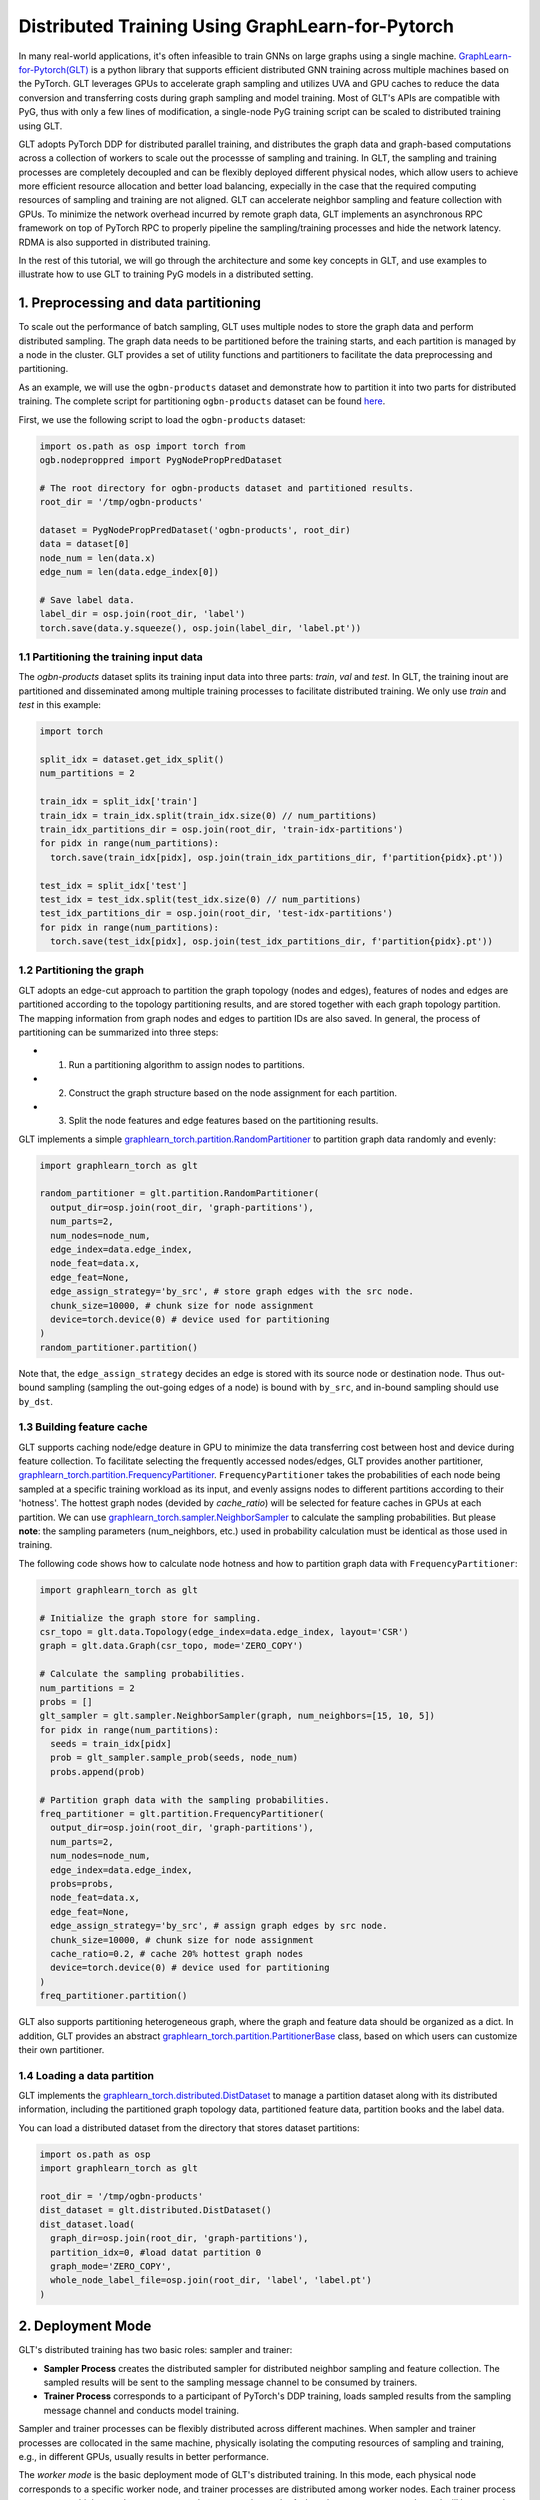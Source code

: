 Distributed Training Using GraphLearn-for-Pytorch
========================

In many real-world applications, it's often infeasible to train GNNs on large 
graphs using a single machine. `GraphLearn-for-Pytorch(GLT) <https://github.com/alibaba/graphlearn-for-pytorch>`__ 
is a python library that supports efficient distributed GNN training across 
multiple machines based on the PyTorch. GLT leverages GPUs to accelerate graph 
sampling and utilizes UVA and GPU caches to reduce the data conversion and 
transferring costs during graph sampling and model training. Most of GLT's APIs 
are compatible with PyG, thus with only a few lines of modification, a single-node 
PyG training script can be scaled to distributed training using GLT.

GLT adopts PyTorch DDP for distributed parallel training, and distributes 
the graph data and graph-based computations across a collection of workers to 
scale out the processse of sampling and training. In GLT, the sampling and training 
processes are completely decoupled and can be flexibly deployed different physical nodes,
which allow users to achieve more efficient resource allocation and better load balancing, 
expecially in the case that the required computing resources of sampling and training are
not aligned. GLT can accelerate neighbor sampling and feature collection with GPUs. 
To minimize the network overhead incurred by remote graph data, GLT implements 
an asynchronous RPC framework on top of PyTorch RPC to properly pipeline
the sampling/training processes and hide the network latency. RDMA is also 
supported in distributed training.

In the rest of this tutorial, we will go through the architecture and some key 
concepts in GLT, and use examples to illustrate how to use GLT to training PyG
models in a distributed setting.

1. Preprocessing and data partitioning
--------------------------------------

To scale out the performance of batch sampling, GLT uses multiple nodes to store
the graph data and perform distributed sampling. The graph data needs to be
partitioned before the training starts, and each partition is managed by a 
node in the cluster. GLT provides a set of utility functions and partitioners 
to facilitate the data preprocessing and partitioning.

As an example, we will use the ``ogbn-products`` dataset and demonstrate how 
to partition it into two parts for distributed training. The complete script for 
partitioning ``ogbn-products`` dataset can be found `here <https://github.com/alibaba/graphlearn-for-pytorch/tree/main/examples/distributed/partition_ogbn_dataset.py>`__.

First, we use the following script to load the ``ogbn-products`` dataset:

.. code-block:: python

  import os.path as osp import torch from
  ogb.nodeproppred import PygNodePropPredDataset

  # The root directory for ogbn-products dataset and partitioned results.
  root_dir = '/tmp/ogbn-products'

  dataset = PygNodePropPredDataset('ogbn-products', root_dir) 
  data = dataset[0]
  node_num = len(data.x)
  edge_num = len(data.edge_index[0])

  # Save label data.
  label_dir = osp.join(root_dir, 'label')
  torch.save(data.y.squeeze(), osp.join(label_dir, 'label.pt'))


1.1 Partitioning the training input data
~~~~~~~~~~~~~~~~~~~~~~~~~~~~~~~~~~~~~~~~

The `ogbn-products` dataset splits its training input data into three parts: 
`train`, `val` and `test`. In GLT, the training inout are partitioned and 
disseminated among multiple training processes to facilitate distributed training.
We only use `train` and `test` in this example:

.. code-block:: python

   import torch

   split_idx = dataset.get_idx_split()
   num_partitions = 2

   train_idx = split_idx['train']
   train_idx = train_idx.split(train_idx.size(0) // num_partitions)
   train_idx_partitions_dir = osp.join(root_dir, 'train-idx-partitions')
   for pidx in range(num_partitions):
     torch.save(train_idx[pidx], osp.join(train_idx_partitions_dir, f'partition{pidx}.pt'))

   test_idx = split_idx['test']
   test_idx = test_idx.split(test_idx.size(0) // num_partitions)
   test_idx_partitions_dir = osp.join(root_dir, 'test-idx-partitions')
   for pidx in range(num_partitions):
     torch.save(test_idx[pidx], osp.join(test_idx_partitions_dir, f'partition{pidx}.pt'))

1.2 Partitioning the graph
~~~~~~~~~~~~~~~~~~~~~~~~~~

GLT adopts an edge-cut approach to partition the graph topology (nodes and edges), 
features of nodes and edges are partitioned according to the topology partitioning
results, and are stored together with each graph topology partition.
The mapping information from graph nodes and edges to partition IDs are also 
saved. In general, the process of partitioning can be summarized into three steps:

-  
  (1) Run a partitioning algorithm to assign nodes to partitions.

-  
  (2) Construct the  graph structure based on the node assignment for each partition.

-  
  (3) Split the node features and edge features based on the partitioning results.

GLT implements a simple `graphlearn_torch.partition.RandomPartitioner <graphlearn_torch.partition.random_partitioner.RandomPartitioner>`__ 
to partition graph data randomly and evenly:

.. code-block:: python 

  import graphlearn_torch as glt

  random_partitioner = glt.partition.RandomPartitioner(
    output_dir=osp.join(root_dir, 'graph-partitions'),
    num_parts=2,
    num_nodes=node_num,
    edge_index=data.edge_index,
    node_feat=data.x,
    edge_feat=None,
    edge_assign_strategy='by_src', # store graph edges with the src node.
    chunk_size=10000, # chunk size for node assignment
    device=torch.device(0) # device used for partitioning 
  )
  random_partitioner.partition()

Note that, the ``edge_assign_strategy`` decides an edge is stored with its
source node or destination node. Thus out-bound sampling (sampling the out-going 
edges of a node) is bound with ``by_src``, and in-bound sampling should use ``by_dst``. 

1.3 Building feature cache
~~~~~~~~~~~~~~~~~~~~~~~~~~
GLT supports caching node/edge deature in GPU to minimize the data transferring
cost between host and device during feature collection. To facilitate selecting 
the frequently accessed nodes/edges, GLT provides another partitioner, `graphlearn_torch.partition.FrequencyPartitioner <graphlearn_torch.partition.frequency_partitioner.FrequencyPartitioner>`__.
``FrequencyPartitioner`` takes the probabilities of each node being sampled at 
a specific training workload as its input, and evenly assigns nodes to different 
partitions according to their 'hotness'. The hottest graph nodes (devided by `cache_ratio`) 
will be selected for feature caches in GPUs at each partition.
We can use `graphlearn_torch.sampler.NeighborSampler <graphlearn_torch.sampler.neighbor_sampler.NeighborSampler>`__ 
to calculate the sampling probabilities. But please **note**: the sampling 
parameters (num_neighbors, etc.) used in probability calculation must be identical 
as those used in training.

The following code shows how to calculate node hotness and how to partition graph data with ``FrequencyPartitioner``:

.. code-block:: python

   import graphlearn_torch as glt

   # Initialize the graph store for sampling.
   csr_topo = glt.data.Topology(edge_index=data.edge_index, layout='CSR')
   graph = glt.data.Graph(csr_topo, mode='ZERO_COPY')

   # Calculate the sampling probabilities.
   num_partitions = 2
   probs = []
   glt_sampler = glt.sampler.NeighborSampler(graph, num_neighbors=[15, 10, 5])
   for pidx in range(num_partitions):
     seeds = train_idx[pidx]
     prob = glt_sampler.sample_prob(seeds, node_num)
     probs.append(prob)

   # Partition graph data with the sampling probabilities.
   freq_partitioner = glt.partition.FrequencyPartitioner(
     output_dir=osp.join(root_dir, 'graph-partitions'),
     num_parts=2,
     num_nodes=node_num,
     edge_index=data.edge_index,
     probs=probs,
     node_feat=data.x,
     edge_feat=None,
     edge_assign_strategy='by_src', # assign graph edges by src node.
     chunk_size=10000, # chunk size for node assignment
     cache_ratio=0.2, # cache 20% hottest graph nodes
     device=torch.device(0) # device used for partitioning
   )
   freq_partitioner.partition()

GLT also supports partitioning heterogeneous graph, where the graph and feature 
data should be organized as a dict. In addition, GLT provides an abstract 
`graphlearn_torch.partition.PartitionerBase <graphlearn_torch.partition.base.PartitionerBase>`__ 
class, based on which users can customize their own partitioner.

1.4 Loading a data partition
~~~~~~~~~~~~~~~~~~~~~~~~~~~~

GLT implements the `graphlearn_torch.distributed.DistDataset <graphlearn_torch.distributed.dist_dataset.DistDataset>`__ 
to manage a partition dataset along with its distributed information, including the 
partitioned graph topology data, partitioned feature data, partition books and the label data.

You can load a distributed dataset from the directory that stores dataset partitions:

.. code-block:: python

  import os.path as osp 
  import graphlearn_torch as glt

  root_dir = '/tmp/ogbn-products' 
  dist_dataset = glt.distributed.DistDataset() 
  dist_dataset.load(
    graph_dir=osp.join(root_dir, 'graph-partitions'),
    partition_idx=0, #load datat partition 0
    graph_mode='ZERO_COPY',
    whole_node_label_file=osp.join(root_dir, 'label', 'label.pt')
  )


2. Deployment Mode
------------------

GLT's distributed training has two basic roles: sampler and trainer:

- **Sampler Process** creates the distributed sampler for distributed 
  neighbor sampling and feature collection. The sampled results will be sent 
  to the sampling message channel to be consumed by trainers.

- **Trainer Process** corresponds to a participant of PyTorch's DDP training, 
  loads sampled results from the sampling message channel and conducts model training.


Sampler and trainer processes can be flexibly distributed across different machines.
When sampler and trainer processes are collocated in the same machine, physically isolating
the computing resources of sampling and training, e.g., in different GPUs, usually results
in better performance.

The `worker mode` is the basic deployment mode of GLT's distributed training.
In this mode, each physical node corresponds to a specific worker node, and 
trainer processes are distributed among worker nodes. Each trainer process can 
spawn multiple sampler processes on the same worker node. A shared-memory message 
channel will be created for transmitting sampled results from spawned sampler 
processes to the corresponding trainer process. Each worker node 
will exclusively manage a dataset partition, which is shared by all the trainer processes 
and sampler processes in this node.

The figure below shows the architecture of the deployment mode:

.. image:: ../_figures/dist_arch_worker_mode.png
   :alt: dist-arch (worker mode)
   :align: center

GLT introduces the `graphlearn_torch.distributed.DistContext <graphlearn_torch.distributed.dist_context.DistContext>`__ 
to manage the distributed location and context information for each distributed process.
At the beginning of each trainer process, you should initialize the distributed process 
context with `graphlearn_torch.distributed.init_worker_group <graphlearn_torch.distributed.dist_context.init_worker_group>`__.
E.g, if there are 4 trainer processes, the following example shows how to 
initialize the worker group on trainer-0:

.. code-block:: python

  import graphlearn_torch as glt

  glt.distributed.init_worker_group(
    world_size=4,
    rank=0,
    group_name='distributed-trainer'
  )

After initialization, you can further check the distributed context:

.. code-block:: python 

  dist_ctx = glt.distributed.get_context() # The role type of the current worker group: WORKER 
  dist_ctx.role # The number of all distributed trainer processes dist_ctx.world_size # The rank of the current trainer process dist_ctx.rank # The group name of all distributed trainer processes dist_ctx.group_name # The worker name of the current trainer process dist_ctx.worker_name``

3. Distributed Sampling
---------------------------------------------------

During sampling, a sampler process can only access its local graph partition.
Therefore, a part of the sampling tasks of an input batch may need to be executed 
on other machines. Remote sampling opeartions will incur significant cross-machine 
network I/Os, thus it is inefficient to wait for the remote smapling operations in
a blocking approach when processing each input batch.

GLT implements an asynchronous `graphlearn_torch.distributed.DistNeighborSampler <graphlearn_torch.distributed.dist_neighbor_sampler.DistNeighborSampler>`__ 
to pipeline the sampling tasks of different input batches and execute them concurrently. 
Each ``DistNeighborSampler`` maintains a `graphlearn_torch.distributed.ConcurrentEventLoop <graphlearn_torch.distributed.event_loop.ConcurrentEventLoop>`__, 
which is implemented on top of Python's ``asyncio``, and  ships the remote 
sampling tasks of an input batch to other samplers with async RPC requests. 

Collecting features stored in the distributed cluster will also incur network I/Os.
Similar to asynchronous neighbor sampling, the ``DistNeighborSampler`` can also 
pipeline the operations of distributed feature lookup and execute them concurrently.

GLT implements a distributed neighbor loader, which provides a 
high-level of abstraction and hides the details of creating and scheduling distributed samplers. 
The next section will show how to use the distributed neighbor loader.

4. Using Distributed Neighbor Loader
------------------------------------

Each trainer process launches a ``DistNeighborLoader``, which will also launch the 
sampler processes for neighbor sampling and feature collection, create a channel 
for sampled message passing and consume the messages for training.
GLT provides concise and easy-to-use APIs for loading sampled results with 
``DistNeighborLoader``, you can simply use it as an iterator like PyTorch's dataloader.
The ``DistNeighborLoader`` is also fully compatible with PyG's training APIs, 
the format of the sampled results is exactly the same as PyG's.

GLT provides a standard option group `graphlearn_torch.distributed.MpDistSamplingWorkerOptions <graphlearn_torch.distributed.dist_options.MpDistSamplingWorkerOptions>`__ 
to determine how to launch sampler processes for ``DistNeighborLoader`` in 
the worker deployment mode. The example bellow shows how to create an ``DistNeighborLoader`` 
on a worker process and use it for training:

.. code-block:: python

  import graphlearn_torch as glt

  mp_options = glt.distributed.MpDistSamplingWorkerOptions(
    # The number of sampler processes to launch. 
    num_workers=2, 
    # Devices assigned to the sampler processes. 
    worker_devices=[torch.device('cuda', i % torch.cuda.device_count() for i in range(2))], 
    # Max concurrency for async sampling of each distributed sampler. 
    worker_concurrency=4, 
    # The master address and port used for build connection across all sampler
    # processes, which should be same for each loader.
    master_addr='localhost',
    master_port=11112, 
    # The shared-memory size allocated to the channel. 
    channel_size='1GB',
    # Set to true to register the underlying shared memory for CUDA, which will
    # achieve better performance if you want to copy the loaded data from channel 
    # to CUDAmdevice. 
    pin_memory=True 
  )

  train_loader = glt.distributed.DistNeighborLoader( 
    # The distributed dataset managed by the current worker node. 
    data=dist_dataset,
    # The number of neighbors for each sampling hops.
    num_neighbors=[15, 10, 5], 
    # The partitioned training input data for the current trainer process.
    input_nodes=train_idx, 
    # Size of mini-batch.
    batch_size=1024, 
    # Set to true to collect node features for sampled subgraphs.
    collect_features=True,
    # All sampled results will be moved to this device.
    to_device=torch.device(0), 
    # Use ``MpDistSamplingWorkerOptions``. 
    worker_options=mp_options
  )

As shown in the above example, after creating the training loader 
with ``MpDistSamplingWorkerOptions``, the trainer process will 
spawn ``num_workers`` sampler processes, each with an assigned CUDA device.
Each sampler process will further create a distributed sampler 
with ``concurrency=4`` to perform asynchronus neighbor sampling, and establish 
RPC connections with other samplers.
An shared-memory channel with ``channel_size='1GB'`` will be created for 
inter-process message passing, the underlying CPU memory is pinned by 
setting ``pin_memory=True`` to enable zero-copy data access from GPU to CPU memory.

Once an ``DistNeighborLoader`` is created, you can simply load sampled results 
from it and perform model training, the format of sampled results is the same as 
PyG's `torch_geometric.data.Data`/`torch_geometric.data.HeteroData`.

.. code-block:: python

   import graphlearn_torch as glt
   import torch
   import torch.nn.functional as F
   from torch.nn.parallel import DistributedDataParallel
   from torch_geometric.nn import GraphSAGE

   # Define model and optimizer.
   model = GraphSAGE(
     in_channels=num_in_feats,
     hidden_channels=256,
     num_layers=3,
     out_channels=num_classes,
   )
   model = DistributedDataParallel(model, device_ids=[current_device.index])
   optimizer = torch.optim.Adam(model.parameters(), lr=0.01)

   # Train for 10 epochs
   for epoch in range(10):
     model.train()
     # load sampled subgraphs from `train_loader`.
     for batch in train_loader:
       optimizer.zero_grad()
       out = model(batch.x, batch.edge_index)[:batch.batch_size].log_softmax(dim=-1)
       loss = F.nll_loss(out, batch.y[:batch.batch_size])
       loss.backward()
       optimizer.step()

The complete example of distributed training in the worker mode can be found `here <https://github.com/alibaba/graphlearn-for-pytorch/blob/main/examples/distributed/dist_train_sage_supervised.py>`__

In the worker deployment mode, GLT also provides another option group `graphlearn_torch.distributed.CollocatedDistSamplingWorkerOptions <graphlearn_torch.distributed.dist_options.CollocatedDistSamplingWorkerOptions>`__.
When using this option group, the ``DistNeighborLoader`` will not spawn new 
processes for sampling, but create sampler inside the trainer process.
The sampling and training will pipelined in a synchronous approach in this mode.
This option is generally **Not Recommended** in distributed training as it cannot hide
network communication costs, except for some special cases, e.g, if the sampling workload is 
very small, it might not be cost-effective to spawn new processes, as pickling the 
distributed datatset into a new process also incurs overheads. 
You can follow the example bellow to create an ``DistNeighborLoader`` with this option group:

.. code-block:: python

  import graphlearn_torch as glt

  collocated_options = glt.distributed.CollocatedDistSamplingWorkerOptions( 
    # Specifing master address and port is enough. 
    master_addr='localhost', 
    master_port=11112,
  )

  train_loader = glt.distributed.DistNeighborLoader(
    data=dist_dataset,
    num_neighbors=[15, 10, 5],
    input_nodes=train_idx,
    batch_size=1024,
    collect_features=True,
    to_device=torch.device(0), 
    worker_options=collocated_options
  )
